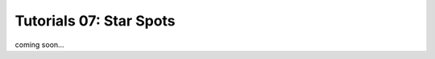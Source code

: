 =======================================
Tutorials 07: Star Spots
=======================================

coming soon...